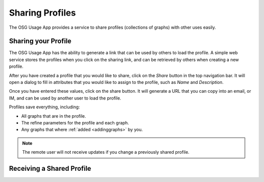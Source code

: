 
.. _sharingprofiles:

Sharing Profiles
================

The OSG Usage App provides a service to share profiles (collections of graphs) with other uses easily.


Sharing your Profile
--------------------

The OSG Usage App has the ability to generate a link that can be used by others to load the profile.  A simple web service stores the profiles when you click on the sharing link, and can be retrieved by others when creating a new profile.

After you have created a profile that you would like to share, click on the *Share* button in the top navigation bar.  It will open a dialog to fill in attributes that you would like to assign to the profile, such as *Name* and *Description*.  

.. image:: images/sharingDialog.png
   :align: center

Once you have entered these values, click on the share button.  It will generate a URL that you can copy into an email, or IM, and can be used by another user to load the profile.

Profiles save everything, including:

* All graphs that are in the profile.
* The refine parameters for the profile and each graph.
* Any graphs that where :ref:`added <addinggraphs>` by you.


.. note::
   The remote user will not receive updates if you change a previously shared profile.


.. _receivingsharedprofile: 

Receiving a Shared Profile
--------------------------



